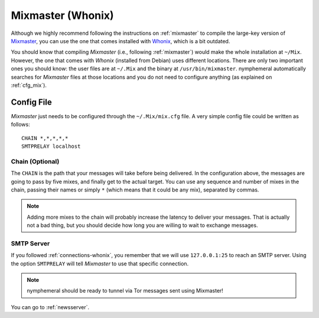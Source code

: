 .. _mixmaster-whonix:

==================
Mixmaster (Whonix)
==================
Although we highly recommend following the instructions on
:ref:`mixmaster` to compile the large-key version of `Mixmaster`_, you
can use the one that comes installed with `Whonix`_, which is a bit
outdated.

You should know that compiling *Mixmaster* (i.e., following
:ref:`mixmaster`) would make the whole installation at ``~/Mix``.
However, the one that comes with *Whonix* (installed from Debian)
uses different locations. There are only two important ones you
should know: the user files are at ``~/.Mix`` and the binary at
``/usr/bin/mixmaster``. nymphemeral automatically searches for
*Mixmaster* files at those locations and you do not need to configure
anything (as explained on :ref:`cfg_mix`).

Config File
-----------
*Mixmaster* just needs to be configured through the ``~/.Mix/mix.cfg``
file. A very simple config file could be written as follows::

    CHAIN *,*,*,*,*
    SMTPRELAY localhost

Chain (Optional)
''''''''''''''''
The ``CHAIN`` is the path that your messages will take before being
delivered. In the configuration above, the messages are going to pass
by five mixes, and finally get to the actual target. You can use any
sequence and number of mixes in the chain, passing their names or
simply ``*`` (which means that it could be any mix), separated by
commas.

.. note::

    Adding more mixes to the chain will probably increase the latency
    to deliver your messages. That is actually not a bad thing, but
    you should decide how long you are willing to wait to exchange
    messages.

SMTP Server
'''''''''''
If you followed :ref:`connections-whonix`, you remember that we will
use ``127.0.0.1:25`` to reach an SMTP server. Using the option
``SMTPRELAY`` will tell *Mixmaster* to use that specific connection.

.. note::

    nymphemeral should be ready to tunnel via Tor messages sent using
    Mixmaster!

You can go to :ref:`newsserver`.

.. _`mixmaster`: http://www.zen19351.zen.co.uk/mixmaster303
.. _`whonix`: https://whonix.org
